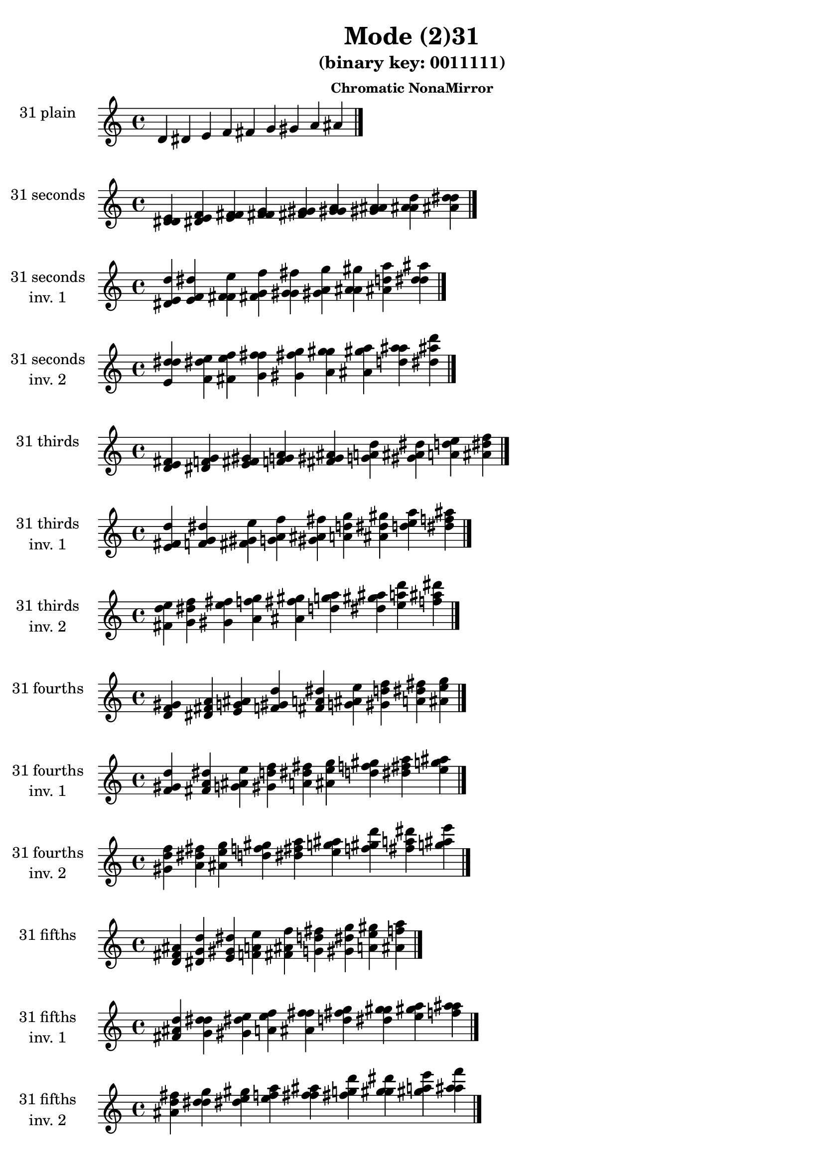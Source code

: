 \version "2.19.0"

\header {
  title = "Mode (2)31"
  subtitle = "(binary key: 0011111)"
  subsubtitle =  \markup { \left-align \column {
      "Chromatic NonaMirror"
    }
  }
 %% Remove default LilyPond tagline
  tagline = ##f
}

\paper {
  #(set-paper-size "a4")
}

global = {
  \key c \major
  \time 4/4
  \tempo 4=100
}

\book {
  \score {
    \new Staff \with {
      instrumentName =  \markup { \column {
         \hcenter-in #14 \line { 31 plain }
         \hcenter-in #14 \line {  } } }
      midiInstrument = "oboe"
    } { \accidentalStyle "default"
        \cadenzaOn d' dis' e' f' fis' g' gis' a' ais'  \cadenzaOff \bar "|." }
    \layout { }
  }
  \score {
    \new Staff \with {
      instrumentName =  \markup { \column {
         \hcenter-in #14 \line { 31 seconds }
         \hcenter-in #14 \line {  } } }
      midiInstrument = "oboe"
    } { \accidentalStyle "default"
        \cadenzaOn <d' dis' e'> <dis' e' f'> <e' f' fis'> <f' fis' g'> <fis' g' gis'> <g' gis' a'> <gis' a' ais'> <a' ais' d''> <ais' d'' dis''>  \cadenzaOff \bar "|." }
    \layout { }
  }
  \score {
    \new Staff \with {
      instrumentName =  \markup { \column {
         \hcenter-in #14 \line { 31 seconds }
         \hcenter-in #14 \line { inv. 1 } } }
      midiInstrument = "oboe"
    } { \accidentalStyle "default"
        \cadenzaOn <dis' e' d''> <e' f' dis''> <f' fis' e''> <fis' g' f''> <g' gis' fis''> <gis' a' g''> <a' ais' gis''> <ais' d'' a''> <d'' dis'' ais''>  \cadenzaOff \bar "|." }
    \layout { }
  }
  \score {
    \new Staff \with {
      instrumentName =  \markup { \column {
         \hcenter-in #14 \line { 31 seconds }
         \hcenter-in #14 \line { inv. 2 } } }
      midiInstrument = "oboe"
    } { \accidentalStyle "default"
        \cadenzaOn <e' d'' dis''> <f' dis'' e''> <fis' e'' f''> <g' f'' fis''> <gis' fis'' g''> <a' g'' gis''> <ais' gis'' a''> <d'' a'' ais''> <dis'' ais'' d'''>  \cadenzaOff \bar "|." }
    \layout { }
  }
  \score {
    \new Staff \with {
      instrumentName =  \markup { \column {
         \hcenter-in #14 \line { 31 thirds }
         \hcenter-in #14 \line {  } } }
      midiInstrument = "oboe"
    } { \accidentalStyle "default"
        \cadenzaOn <d' e' fis'> <dis' f' g'> <e' fis' gis'> <f' g' a'> <fis' gis' ais'> <g' a' d''> <gis' ais' dis''> <a' d'' e''> <ais' dis'' f''>  \cadenzaOff \bar "|." }
    \layout { }
  }
  \score {
    \new Staff \with {
      instrumentName =  \markup { \column {
         \hcenter-in #14 \line { 31 thirds }
         \hcenter-in #14 \line { inv. 1 } } }
      midiInstrument = "oboe"
    } { \accidentalStyle "default"
        \cadenzaOn <e' fis' d''> <f' g' dis''> <fis' gis' e''> <g' a' f''> <gis' ais' fis''> <a' d'' g''> <ais' dis'' gis''> <d'' e'' a''> <dis'' f'' ais''>  \cadenzaOff \bar "|." }
    \layout { }
  }
  \score {
    \new Staff \with {
      instrumentName =  \markup { \column {
         \hcenter-in #14 \line { 31 thirds }
         \hcenter-in #14 \line { inv. 2 } } }
      midiInstrument = "oboe"
    } { \accidentalStyle "default"
        \cadenzaOn <fis' d'' e''> <g' dis'' f''> <gis' e'' fis''> <a' f'' g''> <ais' fis'' gis''> <d'' g'' a''> <dis'' gis'' ais''> <e'' a'' d'''> <f'' ais'' dis'''>  \cadenzaOff \bar "|." }
    \layout { }
  }
  \score {
    \new Staff \with {
      instrumentName =  \markup { \column {
         \hcenter-in #14 \line { 31 fourths }
         \hcenter-in #14 \line {  } } }
      midiInstrument = "oboe"
    } { \accidentalStyle "default"
        \cadenzaOn <d' f' gis'> <dis' fis' a'> <e' g' ais'> <f' gis' d''> <fis' a' dis''> <g' ais' e''> <gis' d'' f''> <a' dis'' fis''> <ais' e'' g''>  \cadenzaOff \bar "|." }
    \layout { }
  }
  \score {
    \new Staff \with {
      instrumentName =  \markup { \column {
         \hcenter-in #14 \line { 31 fourths }
         \hcenter-in #14 \line { inv. 1 } } }
      midiInstrument = "oboe"
    } { \accidentalStyle "default"
        \cadenzaOn <f' gis' d''> <fis' a' dis''> <g' ais' e''> <gis' d'' f''> <a' dis'' fis''> <ais' e'' g''> <d'' f'' gis''> <dis'' fis'' a''> <e'' g'' ais''>  \cadenzaOff \bar "|." }
    \layout { }
  }
  \score {
    \new Staff \with {
      instrumentName =  \markup { \column {
         \hcenter-in #14 \line { 31 fourths }
         \hcenter-in #14 \line { inv. 2 } } }
      midiInstrument = "oboe"
    } { \accidentalStyle "default"
        \cadenzaOn <gis' d'' f''> <a' dis'' fis''> <ais' e'' g''> <d'' f'' gis''> <dis'' fis'' a''> <e'' g'' ais''> <f'' gis'' d'''> <fis'' a'' dis'''> <g'' ais'' e'''>  \cadenzaOff \bar "|." }
    \layout { }
  }
  \score {
    \new Staff \with {
      instrumentName =  \markup { \column {
         \hcenter-in #14 \line { 31 fifths }
         \hcenter-in #14 \line {  } } }
      midiInstrument = "oboe"
    } { \accidentalStyle "default"
        \cadenzaOn <d' fis' ais'> <dis' g' d''> <e' gis' dis''> <f' a' e''> <fis' ais' f''> <g' d'' fis''> <gis' dis'' g''> <a' e'' gis''> <ais' f'' a''>  \cadenzaOff \bar "|." }
    \layout { }
  }
  \score {
    \new Staff \with {
      instrumentName =  \markup { \column {
         \hcenter-in #14 \line { 31 fifths }
         \hcenter-in #14 \line { inv. 1 } } }
      midiInstrument = "oboe"
    } { \accidentalStyle "default"
        \cadenzaOn <fis' ais' d''> <g' d'' dis''> <gis' dis'' e''> <a' e'' f''> <ais' f'' fis''> <d'' fis'' g''> <dis'' g'' gis''> <e'' gis'' a''> <f'' a'' ais''>  \cadenzaOff \bar "|." }
    \layout { }
  }
  \score {
    \new Staff \with {
      instrumentName =  \markup { \column {
         \hcenter-in #14 \line { 31 fifths }
         \hcenter-in #14 \line { inv. 2 } } }
      midiInstrument = "oboe"
    } { \accidentalStyle "default"
        \cadenzaOn <ais' d'' fis''> <d'' dis'' g''> <dis'' e'' gis''> <e'' f'' a''> <f'' fis'' ais''> <fis'' g'' d'''> <g'' gis'' dis'''> <gis'' a'' e'''> <a'' ais'' f'''>  \cadenzaOff \bar "|." }
    \layout { }
  }
  \score {
    \new Staff \with {
      instrumentName =  \markup { \column {
         \hcenter-in #14 \line { 31 sus4 }
         \hcenter-in #14 \line {  } } }
      midiInstrument = "oboe"
    } { \accidentalStyle "default"
        \cadenzaOn <d' f' fis'> <dis' fis' g'> <e' g' gis'> <f' gis' a'> <fis' a' ais'> <g' ais' d''> <gis' d'' dis''> <a' dis'' e''> <ais' e'' f''>  \cadenzaOff \bar "|." }
    \layout { }
  }
  \score {
    \new Staff \with {
      instrumentName =  \markup { \column {
         \hcenter-in #14 \line { 31 sus4 }
         \hcenter-in #14 \line { inv. 1 } } }
      midiInstrument = "oboe"
    } { \accidentalStyle "default"
        \cadenzaOn <f' fis' d''> <fis' g' dis''> <g' gis' e''> <gis' a' f''> <a' ais' fis''> <ais' d'' g''> <d'' dis'' gis''> <dis'' e'' a''> <e'' f'' ais''>  \cadenzaOff \bar "|." }
    \layout { }
  }
  \score {
    \new Staff \with {
      instrumentName =  \markup { \column {
         \hcenter-in #14 \line { 31 sus4 }
         \hcenter-in #14 \line { inv. 2 } } }
      midiInstrument = "oboe"
    } { \accidentalStyle "default"
        \cadenzaOn <fis' d'' f''> <g' dis'' fis''> <gis' e'' g''> <a' f'' gis''> <ais' fis'' a''> <d'' g'' ais''> <dis'' gis'' d'''> <e'' a'' dis'''> <f'' ais'' e'''>  \cadenzaOff \bar "|." }
    \layout { }
  }
  \score {
    \new Staff \with {
      instrumentName =  \markup { \column {
         \hcenter-in #14 \line { 31 sus2 }
         \hcenter-in #14 \line {  } } }
      midiInstrument = "oboe"
    } { \accidentalStyle "default"
        \cadenzaOn <d' dis' fis'> <dis' e' g'> <e' f' gis'> <f' fis' a'> <fis' g' ais'> <g' gis' d''> <gis' a' dis''> <a' ais' e''> <ais' d'' f''>  \cadenzaOff \bar "|." }
    \layout { }
  }
  \score {
    \new Staff \with {
      instrumentName =  \markup { \column {
         \hcenter-in #14 \line { 31 sus2 }
         \hcenter-in #14 \line { inv. 1 } } }
      midiInstrument = "oboe"
    } { \accidentalStyle "default"
        \cadenzaOn <dis' fis' d''> <e' g' dis''> <f' gis' e''> <fis' a' f''> <g' ais' fis''> <gis' d'' g''> <a' dis'' gis''> <ais' e'' a''> <d'' f'' ais''>  \cadenzaOff \bar "|." }
    \layout { }
  }
  \score {
    \new Staff \with {
      instrumentName =  \markup { \column {
         \hcenter-in #14 \line { 31 sus2 }
         \hcenter-in #14 \line { inv. 2 } } }
      midiInstrument = "oboe"
    } { \accidentalStyle "default"
        \cadenzaOn <fis' d'' dis''> <g' dis'' e''> <gis' e'' f''> <a' f'' fis''> <ais' fis'' g''> <d'' g'' gis''> <dis'' gis'' a''> <e'' a'' ais''> <f'' ais'' d'''>  \cadenzaOff \bar "|." }
    \layout { }
  }
}

\book {
  \bookOutputSuffix "plain_"
  \score {
    \new Staff \with {
      instrumentName =  \markup { \column {
         \hcenter-in #14 \line { 31 plain }
         \hcenter-in #14 \line {  } } }
      midiInstrument = "oboe"
    } { \accidentalStyle "default"
        \cadenzaOn d' dis' e' f' fis' g' gis' a' ais'  \cadenzaOff \bar "|." }
    \midi { }
  }
}
\book {
  \bookOutputSuffix "seconds_"
  \score {
    \new Staff \with {
      instrumentName =  \markup { \column {
         \hcenter-in #14 \line { 31 seconds }
         \hcenter-in #14 \line {  } } }
      midiInstrument = "oboe"
    } { \accidentalStyle "default"
        \cadenzaOn <d' dis' e'> <dis' e' f'> <e' f' fis'> <f' fis' g'> <fis' g' gis'> <g' gis' a'> <gis' a' ais'> <a' ais' d''> <ais' d'' dis''>  \cadenzaOff \bar "|." }
    \midi { }
  }
}
\book {
  \bookOutputSuffix "seconds_inv. 1"
  \score {
    \new Staff \with {
      instrumentName =  \markup { \column {
         \hcenter-in #14 \line { 31 seconds }
         \hcenter-in #14 \line { inv. 1 } } }
      midiInstrument = "oboe"
    } { \accidentalStyle "default"
        \cadenzaOn <dis' e' d''> <e' f' dis''> <f' fis' e''> <fis' g' f''> <g' gis' fis''> <gis' a' g''> <a' ais' gis''> <ais' d'' a''> <d'' dis'' ais''>  \cadenzaOff \bar "|." }
    \midi { }
  }
}
\book {
  \bookOutputSuffix "seconds_inv. 2"
  \score {
    \new Staff \with {
      instrumentName =  \markup { \column {
         \hcenter-in #14 \line { 31 seconds }
         \hcenter-in #14 \line { inv. 2 } } }
      midiInstrument = "oboe"
    } { \accidentalStyle "default"
        \cadenzaOn <e' d'' dis''> <f' dis'' e''> <fis' e'' f''> <g' f'' fis''> <gis' fis'' g''> <a' g'' gis''> <ais' gis'' a''> <d'' a'' ais''> <dis'' ais'' d'''>  \cadenzaOff \bar "|." }
    \midi { }
  }
}
\book {
  \bookOutputSuffix "thirds_"
  \score {
    \new Staff \with {
      instrumentName =  \markup { \column {
         \hcenter-in #14 \line { 31 thirds }
         \hcenter-in #14 \line {  } } }
      midiInstrument = "oboe"
    } { \accidentalStyle "default"
        \cadenzaOn <d' e' fis'> <dis' f' g'> <e' fis' gis'> <f' g' a'> <fis' gis' ais'> <g' a' d''> <gis' ais' dis''> <a' d'' e''> <ais' dis'' f''>  \cadenzaOff \bar "|." }
    \midi { }
  }
}
\book {
  \bookOutputSuffix "thirds_inv. 1"
  \score {
    \new Staff \with {
      instrumentName =  \markup { \column {
         \hcenter-in #14 \line { 31 thirds }
         \hcenter-in #14 \line { inv. 1 } } }
      midiInstrument = "oboe"
    } { \accidentalStyle "default"
        \cadenzaOn <e' fis' d''> <f' g' dis''> <fis' gis' e''> <g' a' f''> <gis' ais' fis''> <a' d'' g''> <ais' dis'' gis''> <d'' e'' a''> <dis'' f'' ais''>  \cadenzaOff \bar "|." }
    \midi { }
  }
}
\book {
  \bookOutputSuffix "thirds_inv. 2"
  \score {
    \new Staff \with {
      instrumentName =  \markup { \column {
         \hcenter-in #14 \line { 31 thirds }
         \hcenter-in #14 \line { inv. 2 } } }
      midiInstrument = "oboe"
    } { \accidentalStyle "default"
        \cadenzaOn <fis' d'' e''> <g' dis'' f''> <gis' e'' fis''> <a' f'' g''> <ais' fis'' gis''> <d'' g'' a''> <dis'' gis'' ais''> <e'' a'' d'''> <f'' ais'' dis'''>  \cadenzaOff \bar "|." }
    \midi { }
  }
}
\book {
  \bookOutputSuffix "fourths_"
  \score {
    \new Staff \with {
      instrumentName =  \markup { \column {
         \hcenter-in #14 \line { 31 fourths }
         \hcenter-in #14 \line {  } } }
      midiInstrument = "oboe"
    } { \accidentalStyle "default"
        \cadenzaOn <d' f' gis'> <dis' fis' a'> <e' g' ais'> <f' gis' d''> <fis' a' dis''> <g' ais' e''> <gis' d'' f''> <a' dis'' fis''> <ais' e'' g''>  \cadenzaOff \bar "|." }
    \midi { }
  }
}
\book {
  \bookOutputSuffix "fourths_inv. 1"
  \score {
    \new Staff \with {
      instrumentName =  \markup { \column {
         \hcenter-in #14 \line { 31 fourths }
         \hcenter-in #14 \line { inv. 1 } } }
      midiInstrument = "oboe"
    } { \accidentalStyle "default"
        \cadenzaOn <f' gis' d''> <fis' a' dis''> <g' ais' e''> <gis' d'' f''> <a' dis'' fis''> <ais' e'' g''> <d'' f'' gis''> <dis'' fis'' a''> <e'' g'' ais''>  \cadenzaOff \bar "|." }
    \midi { }
  }
}
\book {
  \bookOutputSuffix "fourths_inv. 2"
  \score {
    \new Staff \with {
      instrumentName =  \markup { \column {
         \hcenter-in #14 \line { 31 fourths }
         \hcenter-in #14 \line { inv. 2 } } }
      midiInstrument = "oboe"
    } { \accidentalStyle "default"
        \cadenzaOn <gis' d'' f''> <a' dis'' fis''> <ais' e'' g''> <d'' f'' gis''> <dis'' fis'' a''> <e'' g'' ais''> <f'' gis'' d'''> <fis'' a'' dis'''> <g'' ais'' e'''>  \cadenzaOff \bar "|." }
    \midi { }
  }
}
\book {
  \bookOutputSuffix "fifths_"
  \score {
    \new Staff \with {
      instrumentName =  \markup { \column {
         \hcenter-in #14 \line { 31 fifths }
         \hcenter-in #14 \line {  } } }
      midiInstrument = "oboe"
    } { \accidentalStyle "default"
        \cadenzaOn <d' fis' ais'> <dis' g' d''> <e' gis' dis''> <f' a' e''> <fis' ais' f''> <g' d'' fis''> <gis' dis'' g''> <a' e'' gis''> <ais' f'' a''>  \cadenzaOff \bar "|." }
    \midi { }
  }
}
\book {
  \bookOutputSuffix "fifths_inv. 1"
  \score {
    \new Staff \with {
      instrumentName =  \markup { \column {
         \hcenter-in #14 \line { 31 fifths }
         \hcenter-in #14 \line { inv. 1 } } }
      midiInstrument = "oboe"
    } { \accidentalStyle "default"
        \cadenzaOn <fis' ais' d''> <g' d'' dis''> <gis' dis'' e''> <a' e'' f''> <ais' f'' fis''> <d'' fis'' g''> <dis'' g'' gis''> <e'' gis'' a''> <f'' a'' ais''>  \cadenzaOff \bar "|." }
    \midi { }
  }
}
\book {
  \bookOutputSuffix "fifths_inv. 2"
  \score {
    \new Staff \with {
      instrumentName =  \markup { \column {
         \hcenter-in #14 \line { 31 fifths }
         \hcenter-in #14 \line { inv. 2 } } }
      midiInstrument = "oboe"
    } { \accidentalStyle "default"
        \cadenzaOn <ais' d'' fis''> <d'' dis'' g''> <dis'' e'' gis''> <e'' f'' a''> <f'' fis'' ais''> <fis'' g'' d'''> <g'' gis'' dis'''> <gis'' a'' e'''> <a'' ais'' f'''>  \cadenzaOff \bar "|." }
    \midi { }
  }
}
\book {
  \bookOutputSuffix "sus4_"
  \score {
    \new Staff \with {
      instrumentName =  \markup { \column {
         \hcenter-in #14 \line { 31 sus4 }
         \hcenter-in #14 \line {  } } }
      midiInstrument = "oboe"
    } { \accidentalStyle "default"
        \cadenzaOn <d' f' fis'> <dis' fis' g'> <e' g' gis'> <f' gis' a'> <fis' a' ais'> <g' ais' d''> <gis' d'' dis''> <a' dis'' e''> <ais' e'' f''>  \cadenzaOff \bar "|." }
    \midi { }
  }
}
\book {
  \bookOutputSuffix "sus4_inv. 1"
  \score {
    \new Staff \with {
      instrumentName =  \markup { \column {
         \hcenter-in #14 \line { 31 sus4 }
         \hcenter-in #14 \line { inv. 1 } } }
      midiInstrument = "oboe"
    } { \accidentalStyle "default"
        \cadenzaOn <f' fis' d''> <fis' g' dis''> <g' gis' e''> <gis' a' f''> <a' ais' fis''> <ais' d'' g''> <d'' dis'' gis''> <dis'' e'' a''> <e'' f'' ais''>  \cadenzaOff \bar "|." }
    \midi { }
  }
}
\book {
  \bookOutputSuffix "sus4_inv. 2"
  \score {
    \new Staff \with {
      instrumentName =  \markup { \column {
         \hcenter-in #14 \line { 31 sus4 }
         \hcenter-in #14 \line { inv. 2 } } }
      midiInstrument = "oboe"
    } { \accidentalStyle "default"
        \cadenzaOn <fis' d'' f''> <g' dis'' fis''> <gis' e'' g''> <a' f'' gis''> <ais' fis'' a''> <d'' g'' ais''> <dis'' gis'' d'''> <e'' a'' dis'''> <f'' ais'' e'''>  \cadenzaOff \bar "|." }
    \midi { }
  }
}
\book {
  \bookOutputSuffix "sus2_"
  \score {
    \new Staff \with {
      instrumentName =  \markup { \column {
         \hcenter-in #14 \line { 31 sus2 }
         \hcenter-in #14 \line {  } } }
      midiInstrument = "oboe"
    } { \accidentalStyle "default"
        \cadenzaOn <d' dis' fis'> <dis' e' g'> <e' f' gis'> <f' fis' a'> <fis' g' ais'> <g' gis' d''> <gis' a' dis''> <a' ais' e''> <ais' d'' f''>  \cadenzaOff \bar "|." }
    \midi { }
  }
}
\book {
  \bookOutputSuffix "sus2_inv. 1"
  \score {
    \new Staff \with {
      instrumentName =  \markup { \column {
         \hcenter-in #14 \line { 31 sus2 }
         \hcenter-in #14 \line { inv. 1 } } }
      midiInstrument = "oboe"
    } { \accidentalStyle "default"
        \cadenzaOn <dis' fis' d''> <e' g' dis''> <f' gis' e''> <fis' a' f''> <g' ais' fis''> <gis' d'' g''> <a' dis'' gis''> <ais' e'' a''> <d'' f'' ais''>  \cadenzaOff \bar "|." }
    \midi { }
  }
}
\book {
  \bookOutputSuffix "sus2_inv. 2"
  \score {
    \new Staff \with {
      instrumentName =  \markup { \column {
         \hcenter-in #14 \line { 31 sus2 }
         \hcenter-in #14 \line { inv. 2 } } }
      midiInstrument = "oboe"
    } { \accidentalStyle "default"
        \cadenzaOn <fis' d'' dis''> <g' dis'' e''> <gis' e'' f''> <a' f'' fis''> <ais' fis'' g''> <d'' g'' gis''> <dis'' gis'' a''> <e'' a'' ais''> <f'' ais'' d'''>  \cadenzaOff \bar "|." }
    \midi { }
  }
}
